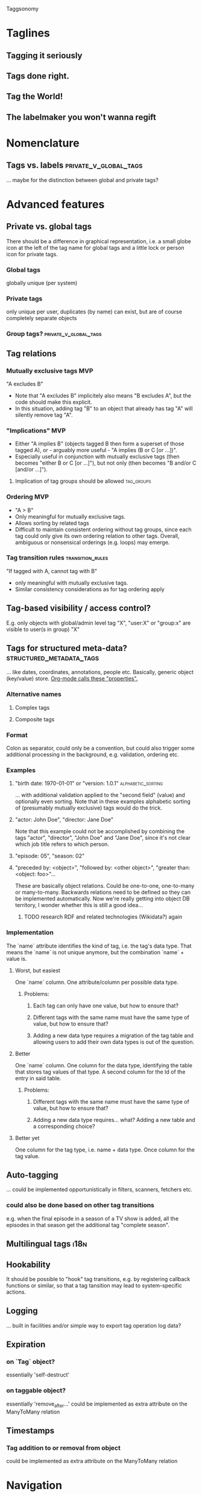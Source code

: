 Taggsonomy
* Taglines
** Tagging it seriously
** Tags done right.
** Tag the World!
** The labelmaker you won't wanna regift
* Nomenclature
** Tags vs. labels :private_v_global_tags:
… maybe for the distinction between global and private tags?
* Advanced features
** Private vs. global tags
There should be a difference in graphical representation, i.e. a small globe icon at the left of the tag name for global tags and a little lock or person icon for private tags.
*** Global tags
globally unique (per system)
*** Private tags
only unique per user, duplicates (by name) can exist, but are of course completely separate objects
*** Group tags? :private_v_global_tags:
** Tag relations
*** Mutually exclusive tags :MVP:
:PROPERTIES:
:Milestone: 0
:END:
"A excludes B"
- Note that "A excludes B" implicitely also means "B excludes A", but the code should make this explicit.
- In this situation, adding tag "B" to an object that already has tag "A" will silently remove tag "A".
*** "Implications" :MVP:
:PROPERTIES:
:Milestone: 0
:END:
- Either "A implies B" (objects tagged B then form a superset of those tagged A), or - arguably more useful - "A implies (B or C [or …])".
- Especially useful in conjunction with mutually exclusive tags (then becomes "either B or C [or …]"), but not only (then becomes "B and/or C [and/or …]").
**** Implication of tag groups should be allowed :tag_groups:
:PROPERTIES:
:Milestone: 1
:END:
*** Ordering :MVP:
:PROPERTIES:
:Milestone: 0
:END:
- "A > B"
- Only meaningful for mutually exclusive tags.
- Allows sorting by related tags
- Difficult to maintain consistent ordering without tag groups, since each tag could only give its own ordering relation to other tags. Overall, ambiguous or nonsensical orderings (e.g. loops) may emerge.
*** Tag transition rules :transition_rules:
"If tagged with A, cannot tag with B"
- only meaningful with mutually exclusive tags.
- Similar consistency considerations as for tag ordering apply
** Tag-based visibility / access control?
E.g. only objects with global/admin level tag "X", "user:X" or "group:x" are visible to user(s in group) "X"
** Tags for structured meta-data? :structured_metadata_tags:
… like dates, coordinates, annotations, people etc.
Basically, generic object (key/value) store.
[[https://orgmode.org/manual/Properties-and-columns.html#Properties-and-columns][Org-mode calls these "properties".]]
*** Alternative names
**** Complex tags
**** Composite tags
*** Format
Colon as separator, could only be a convention, but could also trigger some additional processing in the background, e.g. validation, ordering etc.
*** Examples
**** "birth date: 1970-01-01" or "version: 1.0.1" :alphabetic_sorting:
… with additional validation applied to the "second field" (value) and optionally even sorting.
Note that in these examples alphabetic sorting of (presumably mutually exclusive) tags would do the trick.
**** "actor: John Doe", "director: Jane Doe"
Note that this example could not be accomplished by combining the tags "actor", "director", "John Doe" and "Jane Doe", since it's not clear which job title refers to which person.
**** "episode: 05", "season: 02"
**** "preceded by: <object>", "followed by: <other object>", "greater than: <object: foo>"…
These are basically object relations. Could be one-to-one, one-to-many or many-to-many.
Backwards relations need to be defined so they can be implemented automatically.
Now we're really getting into object DB territory, I wonder whether this is still a good idea…
***** TODO research RDF and related technologies (Wikidata?) again
*** Implementation
The `name` attribute identifies the kind of tag, i.e. the tag's data type.
That means the `name` is not unique anymore, but the combination `name` + value is.
**** Worst, but easiest
One `name` column.
One attribute/column per possible data type.
***** Problems:
****** Each tag can only have one value, but how to ensure that?
****** Different tags with the same name must have the same type of value, but how to ensure that?
****** Adding a new data type requires a migration of the tag table and allowing users to add their own data types is out of the question.
**** Better
One `name` column.
One column for the data type, identifying the table that stores tag values of that type.
A second column for the Id of the entry in said table.
***** Problems:
****** Different tags with the same name must have the same type of value, but how to ensure that?
****** Adding a new data type requires… what? Adding a new table and a corresponding choice?
**** Better yet
One column for the tag type, i.e. name + data type.
Once column for the tag value.
** Auto-tagging
… could be implemented opportunistically in filters, scanners, fetchers etc.
*** could also be done based on other tag transitions
e.g. when the final episode in a season of a TV show is added, all the episodes in that season get the additional tag "complete season".
** Multilingual tags :i18n:
** Hookability
It should be possible to "hook" tag transitions, e.g. by registering callback functions or similar, so that a tag tansition may lead to system-specific actions.
** Logging
… built in facilities and/or simple way to export tag operation log data?
** Expiration
*** on `Tag` object?
essentially 'self-destruct'
*** on taggable object?
essentially 'remove_after…'
could be implemented as extra attribute on the ManyToMany relation
** Timestamps
*** Tag addition to or removal from object
could be implemented as extra attribute on the ManyToMany relation
* Navigation
** UI elements
*** Tag cloud
*** TagTree
*** Tag Drawer
List of tags that can be pulled open from the side and contains a simple list of tags to allow dragging and dropping tags on objects.
** Filtering
*** ANDing & ORing
*** Tag selection by wildcards/regular expressions :structured_metadata_tags:
… probably mostly or only important for structured meta-data tags.
*** Tag selection by ranges :structured_metadata_tags:
… definitely only important for structured meta-data tags.
- Syntax?
** Sorting
*** Alphabetically by default :alphabetic_sorting:
**** considering the correct collation for the locale :i18n:
*** by ordering for mutually exclusive tags
… how can a user specify that?
*** by some ordering algorithm for structured meta-data tags :structured_metadata_tags:
**** although alphabetic sorting will often work in these cases :alphabetic_sorting:
** Aggregation :structured_metadata_tags:
E.g. The question "How many seasons of The Big Bang Theory are there (in the system)?" translates to "How many tags of class/form "season: …" are there, which are used together with the tag "the big bang theory"?
The question "Is Season X of The Big Bang Theory complete?" is more complicated, but it's solvable in several ways. Either by filtering by show title and season number and comparing the number of results with the highest episode number, or by having tags for "first episode in season", "following episode: <object>", (optionally "preceding episode: <other object>") and "last episode in season" and by checking whether the chain of following episodes is unbroken.
** Tag set theory with Venn diagrams
* Tag groups :tag_groups:
:PROPERTIES:
:Milestone: 1
:END:
Allow mutually exclusive tags with consistent ordering and consistent transition rules.
- Basically implement all of the individual tag features in a convenient package.
- Maybe make implementation transparent:
  - New tag without any relations forms its own tag group "behind the scenes", when relations are added the group becomes explicit.
* Implementations
** Django app
*** How to separate Django app and (possible) Python library? :python_taggsonomy:
*** Auto-Fill Suggestions
… are indispensable for maintaining a controlled vocabulary.
They must take private/group/global tags into account.

Use <datalist> in default templatetag and replace with something fancier with JS.
*** Names
Tag names should support whitespace (well, at least single spaces), and be separated by commas, although the UI should turn that into visually separate entities.

To have nicely formatted tags in the input field as well as the auto-complete suggestion list will require JS.
*** Decorator
Implement decorator for taggable objects…
    `@taggsonomy.taggable`
… instead of "forcing" models to include a "tags" field?
*** TagSet…
A TagSet is a Model that (merely/mainly-?) wraps a ManyToManyRelation so it should behave like a ManyRelatedManager.

A ManyRelatedManager's `add` method accepts both object instances and object IDs as positional arguments, so TagSet.add should accept at least those, as well.

That means, though, that to check for mutual exclusions in the set of submitted tags, we have to do some work, to turn the positional arguments into a set of Tag objects, which is rather inefficient.
Since that is the case anyway, and since a Tag object is uniquely identified by it's name, we *can* also accept strings as positional arguments and resolve them to tags. When no tag by the name of a given string exists, a decision must be made whether to silently ignore it (no!), create a tag by that name, or treat it as an error.
Currently, I decide between the latter two options with the help of a keyword argument `create_nonexisting`, which defaults to False. This makes the code to handle those positional arguments inelegant  and, I suspect, slow, though, so I wonder whether this really is the way to got...
**** … as Descriptor
This *might* allow some syntatctic sugar like
    file.tags = ['foo', 'bar']
where file is an instance of a taggable model class, like:
    class File(models.Model):
        tags = OneToOne(TagSet, …)
`TagSet.__set__` could then make this essentially equivalent to:
    file.tags.add(['foo', 'bar'])

It's unclear whether that would work, though, as the relation is mediated by Django's `OneToOne` ModelField (which is probably a descriptor, itself).

If it *is* possible, this humble example can also be achieve with `property` (which itself returns descriptor objects).

Additionally, however, since the Descriptor protocol methods (`__get__`, `__set__` and `__delete__`) get the containing "parent" type or object passed into them, this could be used to implement some rather cool extra functionality, like the ability to look for and - if found - call specially named methods on that object.

So a taggable model could add custom behaviour by implementing such methods. That way, tagging could lead to actual object state changes.

This is not possible with `property` alone.
*** HTML(5)
**** UI elements (tag cloud, TagTree, TagDrawer etc.)
- should come as templatetags
- should render into <aside> elements?
**** Custom elements?
<tags>, <tag [user="…"] [group="…"]> etc.
*** Tag transition rules :transition_rules:
Tag exclusion is ManyToMany, so maybe add a `through=…` table, which would allow a Boolean attribute like `allow_replacment` or similar.
What about directionality?
*** TagTree-like URIs?
  E.g.:
"…/tags/foo/bar/baz/",
  … which would be equivalent to:
"…/tags/foo/baz/bar/",

** JS library
Maintain independently of Django app?
** Python library(?) :python_taggsonomy:
Pure Python, no Django ORM, therefore no assumption about persistence possible and object relations need to be handled Pythonically.

Is this even a good idea?
** Bookmarks (Browser extension) :bookmark_taggsonomy:
Written in JavaScript, HTML & CSS
Should target Firefox, Chromium & WebKit
** E-Mail
*** Thunderbird
*** IMAP
** Desktop application for overview?
with connectors to other local/remote implementations
** Online-Service for sync?
Would have to be zero knowledge!
